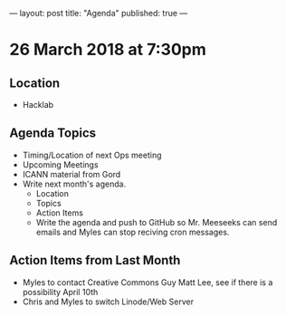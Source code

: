 ---
layout: post
title: "Agenda"
published: true
---

* 26 March 2018 at 7:30pm

** Location

- Hacklab

** Agenda Topics

 - Timing/Location of next Ops meeting
 - Upcoming Meetings
 - ICANN material from Gord
 - Write next month's agenda.
   - Location
   - Topics
   - Action Items
   - Write the agenda and push to GitHub so Mr. Meeseeks can send emails and Myles can stop reciving cron messages.

** Action Items from Last Month
 - Myles to contact Creative Commons Guy Matt Lee, see if there is a possibility April 10th
 - Chris and Myles to switch Linode/Web Server
